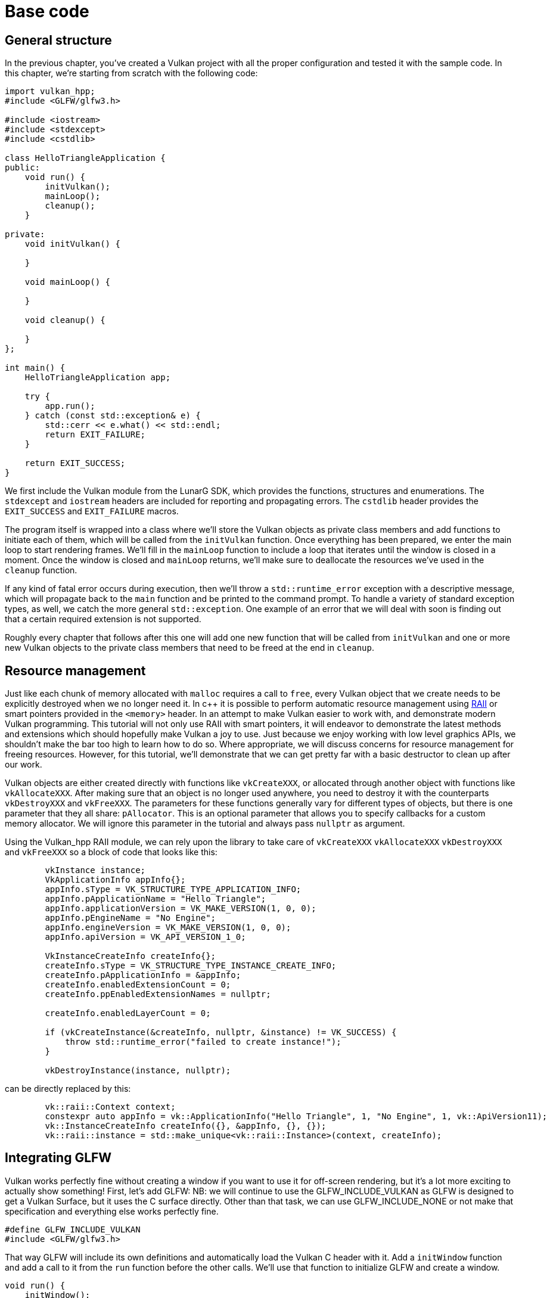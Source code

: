 :pp: {plus}{plus}

= Base code

== General structure

In the previous chapter, you've created a Vulkan project with all the proper
configuration and tested it with the sample code. In this chapter, we're starting
from scratch with the following code:

[,c++]
----
import vulkan_hpp;
#include <GLFW/glfw3.h>

#include <iostream>
#include <stdexcept>
#include <cstdlib>

class HelloTriangleApplication {
public:
    void run() {
        initVulkan();
        mainLoop();
        cleanup();
    }

private:
    void initVulkan() {

    }

    void mainLoop() {

    }

    void cleanup() {

    }
};

int main() {
    HelloTriangleApplication app;

    try {
        app.run();
    } catch (const std::exception& e) {
        std::cerr << e.what() << std::endl;
        return EXIT_FAILURE;
    }

    return EXIT_SUCCESS;
}
----

We first include the Vulkan module from the LunarG SDK, which provides the
functions, structures and enumerations. The `stdexcept` and `iostream` headers
are included for reporting and propagating errors. The `cstdlib`
header provides the `EXIT_SUCCESS` and `EXIT_FAILURE` macros.

The program itself is wrapped into a class where we'll store the Vulkan objects
as private class members and add functions to initiate each of them, which will
be called from the `initVulkan` function. Once everything has been prepared, we
enter the main loop to start rendering frames. We'll fill in the `mainLoop`
function to include a loop that iterates until the window is closed in a moment.
Once the window is closed and `mainLoop` returns, we'll make sure to deallocate
the resources we've used in the `cleanup` function.

If any kind of fatal error occurs during execution, then we'll throw a
`std::runtime_error` exception with a descriptive message, which will propagate
back to the `main` function and be printed to the command prompt. To handle
a variety of standard exception types, as well, we catch the more general
`std::exception`. One example of an error that we will deal with soon is finding
out that a certain required extension is not supported.

Roughly every chapter that follows after this one will add one new function that
will be called from `initVulkan` and one or more new Vulkan objects to the
private class members that need to be freed at the end in `cleanup`.

== Resource management

Just like each chunk of memory allocated with `malloc` requires a call to
`free`, every Vulkan object that we create needs to be explicitly destroyed when
we no longer need it. In c{pp} it is possible to perform automatic resource
management using https://en.wikipedia.org/wiki/Resource_Acquisition_Is_Initialization[RAII]
or smart pointers provided in the `<memory>` header. In an attempt to make
Vulkan easier to work with, and demonstrate modern Vulkan programming.  This
tutorial will not only use RAII with smart pointers, it will endeavor to
demonstrate the latest methods and extensions which should hopefully make
Vulkan a joy to use.  Just because we enjoy working with low level graphics
APIs, we shouldn't make the bar too high to learn how to do so.  Where
 appropriate, we will discuss concerns for resource management for freeing
resources.  However, for this tutorial, we'll demonstrate
that we can get pretty far with a basic destructor to clean up after
our work.

Vulkan objects are either created directly with functions like `vkCreateXXX`, or
allocated through another object with functions like `vkAllocateXXX`. After
making sure that an object is no longer used anywhere, you need to destroy it
with the counterparts `vkDestroyXXX` and `vkFreeXXX`. The parameters for these
functions generally vary for different types of objects, but there is one
parameter that they all share: `pAllocator`. This is an optional parameter that
allows you to specify callbacks for a custom memory allocator. We will ignore
this parameter in the tutorial and always pass `nullptr` as argument.

Using the Vulkan_hpp RAII module, we can rely upon the library to take care
of `vkCreateXXX` `vkAllocateXXX` `vkDestroyXXX` and `vkFreeXXX` so a block
of code that looks like this:

[,c++]
----
        vkInstance instance;
        VkApplicationInfo appInfo{};
        appInfo.sType = VK_STRUCTURE_TYPE_APPLICATION_INFO;
        appInfo.pApplicationName = "Hello Triangle";
        appInfo.applicationVersion = VK_MAKE_VERSION(1, 0, 0);
        appInfo.pEngineName = "No Engine";
        appInfo.engineVersion = VK_MAKE_VERSION(1, 0, 0);
        appInfo.apiVersion = VK_API_VERSION_1_0;

        VkInstanceCreateInfo createInfo{};
        createInfo.sType = VK_STRUCTURE_TYPE_INSTANCE_CREATE_INFO;
        createInfo.pApplicationInfo = &appInfo;
        createInfo.enabledExtensionCount = 0;
        createInfo.ppEnabledExtensionNames = nullptr;

        createInfo.enabledLayerCount = 0;

        if (vkCreateInstance(&createInfo, nullptr, &instance) != VK_SUCCESS) {
            throw std::runtime_error("failed to create instance!");
        }

        vkDestroyInstance(instance, nullptr);
----

can be directly replaced by this:

[,c++]
----
        vk::raii::Context context;
        constexpr auto appInfo = vk::ApplicationInfo("Hello Triangle", 1, "No Engine", 1, vk::ApiVersion11);
        vk::InstanceCreateInfo createInfo({}, &appInfo, {}, {});
        vk::raii::instance = std::make_unique<vk::raii::Instance>(context, createInfo);
----

== Integrating GLFW

Vulkan works perfectly fine without creating a window if you want to use it for
off-screen rendering, but it's a lot more exciting to actually show something!
First, let's add GLFW: NB: we will continue to use the GLFW_INCLUDE_VULKAN as
GLFW is designed to get a Vulkan Surface, but it uses the C surface directly.
Other than that task, we can use GLFW_INCLUDE_NONE or not make that
specification and everything else works perfectly fine.

[,c++]
----
#define GLFW_INCLUDE_VULKAN
#include <GLFW/glfw3.h>
----

That way GLFW will include its own definitions and automatically load the Vulkan
C header with it. Add a `initWindow` function and add a call to it from the
`run` function before the other calls. We'll use that function to initialize
GLFW and create a window.

[,c++]
----
void run() {
    initWindow();
    initVulkan();
    mainLoop();
    cleanup();
}

private:
    void initWindow() {

    }
----

The very first call in `initWindow` should be `glfwInit()`, which initializes
the GLFW library. Because GLFW was originally designed to create an OpenGL
context, we need to tell it to not create an OpenGL context with a later
call:

[,c++]
----
glfwWindowHint(GLFW_CLIENT_API, GLFW_NO_API);
----

Because handling resized windows takes special care that we'll look into later,
disable it for now with another window hint call:

[,c++]
----
glfwWindowHint(GLFW_RESIZABLE, GLFW_FALSE);
----

All that's left now is creating the actual window. Add a `GLFWwindow* window;`
private class member to store a reference to it and initialize the window with:

[,c++]
----
window = glfwCreateWindow(800, 600, "Vulkan", nullptr, nullptr);
----

The first three parameters specify the width, height and title of the window.
The fourth parameter allows you to optionally specify a monitor to open the
window on, and the last parameter is only relevant to OpenGL.

It's a good idea to use constants instead of hardcoded width and height numbers
because we'll be referring to these values a couple of times in the future. I've
added the following lines above the `HelloTriangleApplication` class definition:

[,c++]
----
constexpr uint32_t WIDTH = 800;
constexpr uint32_t HEIGHT = 600;
----

and replaced the window creation call with

[,c++]
----
window = glfwCreateWindow(WIDTH, HEIGHT, "Vulkan", nullptr, nullptr);
----

You should now have a `initWindow` function that looks like this:

[,c++]
----
void initWindow() {
    glfwInit();

    glfwWindowHint(GLFW_CLIENT_API, GLFW_NO_API);
    glfwWindowHint(GLFW_RESIZABLE, GLFW_FALSE);

    window = glfwCreateWindow(WIDTH, HEIGHT, "Vulkan", nullptr, nullptr);
}
----

To keep the application running until either an error occurs or the window is
closed, we need to add an event loop to the `mainLoop` function as follows:

[,c++]
----
void mainLoop() {
    while (!glfwWindowShouldClose(window)) {
        glfwPollEvents();
    }
}
----

This code should be fairly self-explanatory. It loops and checks for events like
pressing the X button until the user has closed the window. This is also
the loop where we'll later call a function to render a single frame.

Once the window is closed, we need to clean up resources by destroying it and
terminating GLFW itself. This will be our first `cleanup` code:

[,c++]
----
void cleanup() {
    glfwDestroyWindow(window);

    glfwTerminate();
}
----

Note that in this tutorial, this is the last time we'll have to do anything
in the cleanup() function. This code will never need to change again.

When you run the program now, you should see a window titled `Vulkan` show up
until the application is terminated by closing the window. Now that we have the
skeleton for the Vulkan application, let's [create the first Vulkan object](!en/Drawing_a_triangle/Setup/Instance)!

link:/attachments/00_base_code.cpp[C{pp} code]
